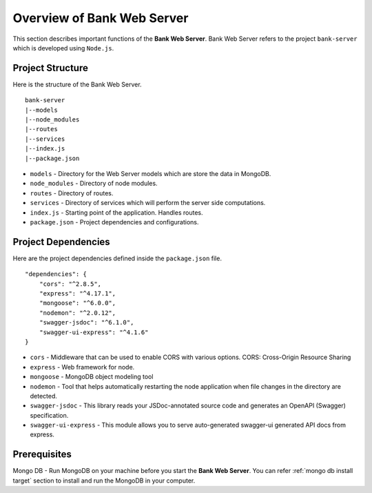 Overview of Bank Web Server
=======================

This section describes important functions of the **Bank Web Server**.
Bank Web Server refers to the project ``bank-server`` which is developed using ``Node.js``.

Project Structure
-----------------

Here is the structure of the Bank Web Server. ::

    bank-server
    |--models
    |--node_modules
    |--routes
    |--services
    |--index.js
    |--package.json

* ``models`` - Directory for the Web Server models which are store the data in MongoDB.
* ``node_modules`` - Directory of node modules.
* ``routes`` - Directory of routes.
* ``services`` - Directory of services which will perform the server side computations.
* ``index.js`` - Starting point of the application. Handles routes.
* ``package.json`` - Project dependencies and configurations.

Project Dependencies
--------------------

Here are the project dependencies defined inside the ``package.json`` file. ::

    "dependencies": {
        "cors": "^2.8.5",
        "express": "^4.17.1",
        "mongoose": "^6.0.0",
        "nodemon": "^2.0.12",
        "swagger-jsdoc": "^6.1.0",
        "swagger-ui-express": "^4.1.6"
    }

* ``cors`` -  Middleware that can be used to enable CORS with various options. CORS: Cross-Origin Resource Sharing 
* ``express`` - Web framework for node.
* ``mongoose`` -  MongoDB object modeling tool
* ``nodemon`` - Tool that helps automatically restarting the node application when file changes in the directory are detected.
* ``swagger-jsdoc`` - This library reads your JSDoc-annotated source code and generates an OpenAPI (Swagger) specification.
* ``swagger-ui-express`` - This module allows you to serve auto-generated swagger-ui generated API docs from express.


Prerequisites
-------------

Mongo DB - Run MongoDB on your machine before you start the **Bank Web Server**.
You can refer :ref:`mongo db install target` section to install and run the MongoDB in your computer.




